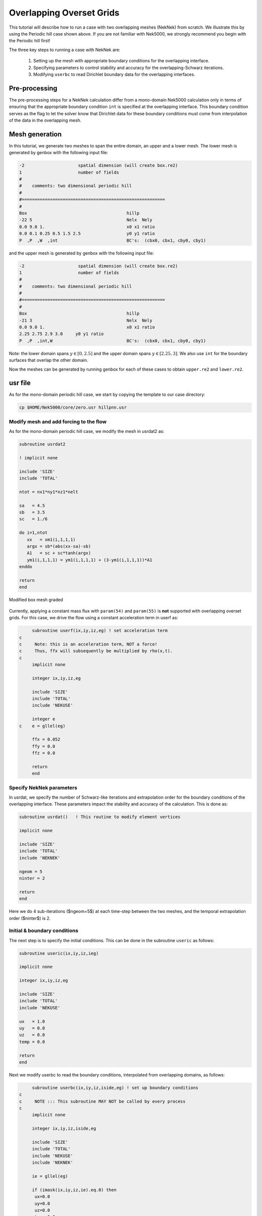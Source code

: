 .. _neknek:

-------------------------
Overlapping Overset Grids
-------------------------

This tutorial will describe how to run a case with two overlapping meshes (NekNek) from scratch.
We illustrate this by using the Periodic hill case shown above.
If you are not familiar with Nek5000, we strongly recommend you begin with the Periodic hill first!

The three key steps to running a case with NekNek are: 

  1. Setting up the mesh with appropriate boundary conditions for the overlapping interface.
  2. Specifying parameters to control stability and accuracy for the overlapping-Schwarz iterations.
  3. Modifying ``userbc`` to read Dirichlet boundary data for the overlapping interfaces.

..........................
Pre-processing
..........................

The pre-processing steps for a NekNek calculation differ from a mono-domain Nek5000 calculation only in terms of ensuring that the appropriate boundary condition ``int`` is specified at the overlapping interface.
This boundary condition serves as the flag to let the solver know that Dirichlet data for these boundary conditions must come from interpolation of the data in the overlapping mesh.

..........................
Mesh generation
..........................

In this tutorial, we generate two meshes to span the entire domain, an upper and a lower mesh. 
The lower mesh is generated by genbox with the following input file:

.. code-block:: none

  -2                     spatial dimension (will create box.re2)
  1                      number of fields
  #
  #    comments: two dimensional periodic hill
  #
  #========================================================
  #
  Box                                       hillp
  -22 5                                     Nelx  Nely
  0.0 9.0 1.                                x0 x1 ratio
  0.0 0.1 0.25 0.5 1.5 2.5                  y0 y1 ratio
  P  ,P  ,W  ,int                           BC's:  (cbx0, cbx1, cby0, cby1)
  
and the upper mesh is generated by genbox with the following input file:

.. code-block:: none

  -2                     spatial dimension (will create box.re2)
  1                      number of fields
  #
  #    comments: two dimensional periodic hill
  #
  #========================================================
  #
  Box                                       hillp
  -21 3                                     Nelx  Nely
  0.0 9.0 1.                                x0 x1 ratio
  2.25 2.75 2.9 3.0     y0 y1 ratio
  P  ,P  ,int,W                             BC's:  (cbx0, cbx1, cby0, cby1)

Note: the lower domain spans :math:`y \in [0,2.5]` and the upper domain spans :math:`y \in [2.25,3]`. We also use ``int`` for the boundary surfaces that overlap the other domain. 

Now the meshes can be generated by running genbox for each of these cases to obtain ``upper.re2`` and ``lower.re2``.

..........................
usr file
..........................

As for the mono-domain periodic hill case, we start by copying the template to our case directory:

.. code-block:: none

   cp $HOME/Nek5000/core/zero.usr hillpnn.usr 

_________________________________________
Modify mesh and add forcing to the flow
_________________________________________

As for the mono-domain periodic hill case, we modify the mesh in usrdat2 as:

.. code-block:: fortran

  subroutine usrdat2
  
  ! implicit none
  
  include 'SIZE'
  include 'TOTAL'
  
  ntot = nx1*ny1*nz1*nelt
  
  sa   = 4.5
  sb   = 3.5
  sc   = 1./6
  
  do i=1,ntot
     xx   = xm1(i,1,1,1)
     argx = sb*(abs(xx-sa)-sb)
     A1   = sc + sc*tanh(argx)
     ym1(i,1,1,1) = ym1(i,1,1,1) + (3-ym1(i,1,1,1))*A1
  enddo
  
  return
  end

.. _fig:hillnn_mesh:

.. figure:: neknek/hillnn_mesh.png
    :align: center
    :figclass: align-center
    :alt: neknek_mesh

    Modified box mesh graded

Currently, applying a constant mass flux with ``param(54)`` and ``param(55)`` is **not** supported with overlapping overset grids. 
For this case, we drive the flow using a constant acceleration term in userf as:

.. code-block:: fortran

      subroutine userf(ix,iy,iz,eg) ! set acceleration term
 c
 c     Note: this is an acceleration term, NOT a force!
 c     Thus, ffx will subsequently be multiplied by rho(x,t).
 c
      implicit none

      integer ix,iy,iz,eg

      include 'SIZE'
      include 'TOTAL'
      include 'NEKUSE'

      integer e
 c    e = gllel(eg)

      ffx = 0.052
      ffy = 0.0
      ffz = 0.0

      return
      end

_________________________________________
Specify NekNek parameters
_________________________________________

In usrdat, we  specify the number of Schwarz-like iterations and extrapolation order for the boundary conditions of the overlapping interface.
These parameters impact the stability and accuracy of the calculation.
This is done as:

.. code-block:: fortran

      subroutine usrdat()   ! This routine to modify element vertices

      implicit none

      include 'SIZE'
      include 'TOTAL'
      include 'NEKNEK'

      ngeom = 5
      ninter = 2

      return
      end

Here we do 4 sub-iterations ($ngeom=5$) at each time-step between the two meshes, and the temporal extrapolation order ($ninter$) is 2.

_____________________________
Initial & boundary conditions
_____________________________

The next step is to specify the initial conditions.
This can be done in the subroutine ``useric`` as follows:

.. code-block:: fortran

   subroutine useric(ix,iy,iz,ieg)

   implicit none

   integer ix,iy,iz,eg

   include 'SIZE'
   include 'TOTAL'
   include 'NEKUSE'

   ux   = 1.0 
   uy   = 0.0
   uz   = 0.0
   temp = 0.0

   return
   end

Next we modify userbc to read the boundary conditions, interpolated from overlapping domains, as follows:

.. code-block:: fortran

      subroutine userbc(ix,iy,iz,iside,eg) ! set up boundary conditions
 c
 c     NOTE ::: This subroutine MAY NOT be called by every process
 c
      implicit none

      integer ix,iy,iz,iside,eg

      include 'SIZE'
      include 'TOTAL'
      include 'NEKUSE'
      include 'NEKNEK'

      ie = gllel(eg)

      if (imask(ix,iy,iz,ie).eq.0) then
       ux=0.0
       uy=0.0
       uz=0.0
       temp=0.0
      else
       ux = valint(ix,iy,iz,ie,1)
       uy = valint(ix,iy,iz,ie,2)
       uz = valint(ix,iy,iz,ie,3)
       if (nfld_neknek.gt.3) temp = valint(ix,iy,iz,ie,ldim+2)
      end if

      return
      end

..........................
Control parameters
..........................

The control parameters for this case are the same as that for the mono-domain periodic hill case. 
Create two files called ``lower.par`` and ``upper.par``, and type in each the following:

.. code-block:: ini

    #
    # nek parameter file
    #
    [GENERAL]
    stopAt = endTime
    endTime  = 200

    variableDT = yes
    targetCFL = 0.4
    timeStepper = bdf2

    writeControl = runTime
    writeInterval = 20

    [PROBLEMTYPE]
    equation = incompNS

    [PRESSURE]
    residualTol = 1e-5
    residualProj = yes

    [VELOCITY]
    residualTol = 1e-8
    density = 1
    viscosity = -100

..........................
SIZE file 
..........................

The static memory layout of Nek5000 requires the user to set some solver parameters through a so called ``SIZE`` file.
Typically it's a good idea to start from our template.
Copy the ``SIZE.template`` file from the core directory and rename it ``SIZE`` in the working directory:

.. code-block:: none

   cp $HOME/Nek5000/core/SIZE.template SIZE

Then, adjust the following parameters

.. code-block:: fortran

      ...    
 
      ! BASIC
      parameter (ldim=2)
      parameter (lx1=8)
      parameter (lxd=12)
      parameter (lx2=lx1)
                                     
      parameter (lelg=22*8)
      parameter (lpmin=1)
      parameter (lpmax=4)
      parameter (ldimt=1)

      ! OPTIONAL
      parameter (nsessmax=2)
      ...


For this tutorial we have set our polynomial order to be :math:`N=7` - this is defined in the ``SIZE`` file above as ``lx1=8`` which indices that there are 8 points in each spatial dimension of every element.
Additional details on the parameters in the ``SIZE`` file are given :ref:`here <case_files_SIZE>`.   

..........................
Compilation 
..........................

With the ``hillpnn.usr``, and ``SIZE`` files created, we are now ready to compile::  

  makenek hillpnn

If all works properly, upon compilation the executable ``nek5000`` will be generated.

.........................
Running the case
.........................

First we need to run our domain paritioning tool

.. code-block:: bash

  genmap

On input specify ``lower`` as your casename and press enter to use the default tolerance. 
This step will produce ``lower.ma2`` which needs to be generated only once. 
Next do the same for the upper mesh to generate ``upper.ma2``.

Now you are all set, just run

.. code-block:: bash

  neknekb lower upper 2 2

to launch an MPI jobs on your local machine using 4 ranks. The output will be redirected to ``logfile``.

...........................
Post-processing the results
...........................

Using Visit, the user can post-process the results.

.. _fig:hillnn_flow:

.. figure:: neknek/hillnn_result.png
    :align: center
    :figclass: align-center
    :alt: hillnn_flow

    Steady-State flow field visualized in Visit/Paraview. Vectors represent velocity. Colors represent velocity magnitude. Note, velocity vectors are equal size and not scaled by magnitude.  
